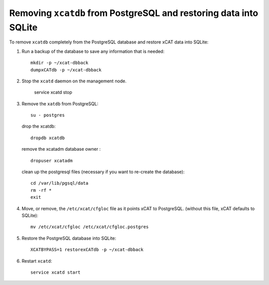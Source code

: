 Removing ``xcatdb`` from PostgreSQL and restoring data into SQLite
==================================================================

.. note. If you are using *xCAT Hierarchy (service nodes)* and removing ``xcatdb`` from postgres, hierarchy will no longer work. You will need to configure another database which supports remote database access to continue using the hierarchy feature. ::

To remove ``xcatdb`` completely from the PostgreSQL database and restore xCAT data into SQLite:

#. Run a backup of the database to save any information that is needed: ::

      mkdir -p ~/xcat-dbback
      dumpxCATdb -p ~/xcat-dbback

#. Stop the ``xcatd`` daemon on the management node.

      service xcatd stop

#. Remove the ``xatdb`` from PostgreSQL: ::

      su - postgres

   drop the xcatdb: ::

      dropdb xcatdb

   remove the xcatadm database owner : ::

      dropuser xcatadm

   clean up the postgresql files (necessary if you want to re-create the database): ::

      cd /var/lib/pgsql/data
      rm -rf *
      exit

#. Move, or remove, the  ``/etc/xcat/cfgloc`` file as it points xCAT to PostgreSQL.  (without this file, xCAT defaults to SQLite): ::

      mv /etc/xcat/cfgloc /etc/xcat/cfgloc.postgres

#. Restore the PostgreSQL database into SQLite: ::

      XCATBYPASS=1 restorexCATdb -p ~/xcat-dbback

#. Restart ``xcatd``: ::

      service xcatd start

